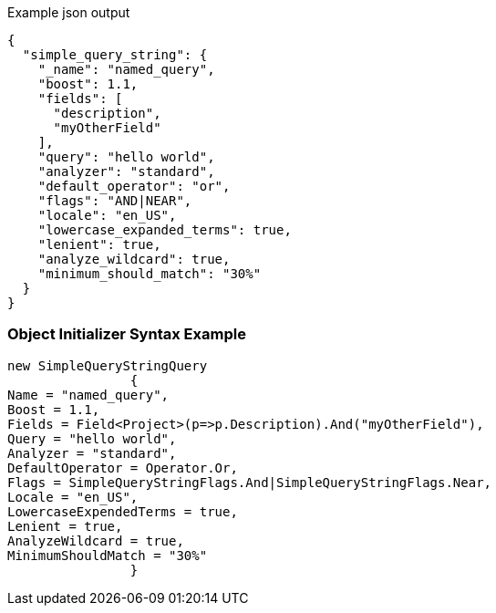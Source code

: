 :ref_current: https://www.elastic.co/guide/en/elasticsearch/reference/current

:github: https://github.com/elastic/elasticsearch-net

:imagesdir: ../../../images

[source,javascript,method="queryjson"]
.Example json output
----
{
  "simple_query_string": {
    "_name": "named_query",
    "boost": 1.1,
    "fields": [
      "description",
      "myOtherField"
    ],
    "query": "hello world",
    "analyzer": "standard",
    "default_operator": "or",
    "flags": "AND|NEAR",
    "locale": "en_US",
    "lowercase_expanded_terms": true,
    "lenient": true,
    "analyze_wildcard": true,
    "minimum_should_match": "30%"
  }
}
----

=== Object Initializer Syntax Example

[source,csharp,method="queryinitializer"]
----
new SimpleQueryStringQuery
		{
Name = "named_query",
Boost = 1.1,
Fields = Field<Project>(p=>p.Description).And("myOtherField"),
Query = "hello world",
Analyzer = "standard",
DefaultOperator = Operator.Or,
Flags = SimpleQueryStringFlags.And|SimpleQueryStringFlags.Near,
Locale = "en_US",
LowercaseExpendedTerms = true,
Lenient = true,
AnalyzeWildcard = true,
MinimumShouldMatch = "30%"
		}
----

